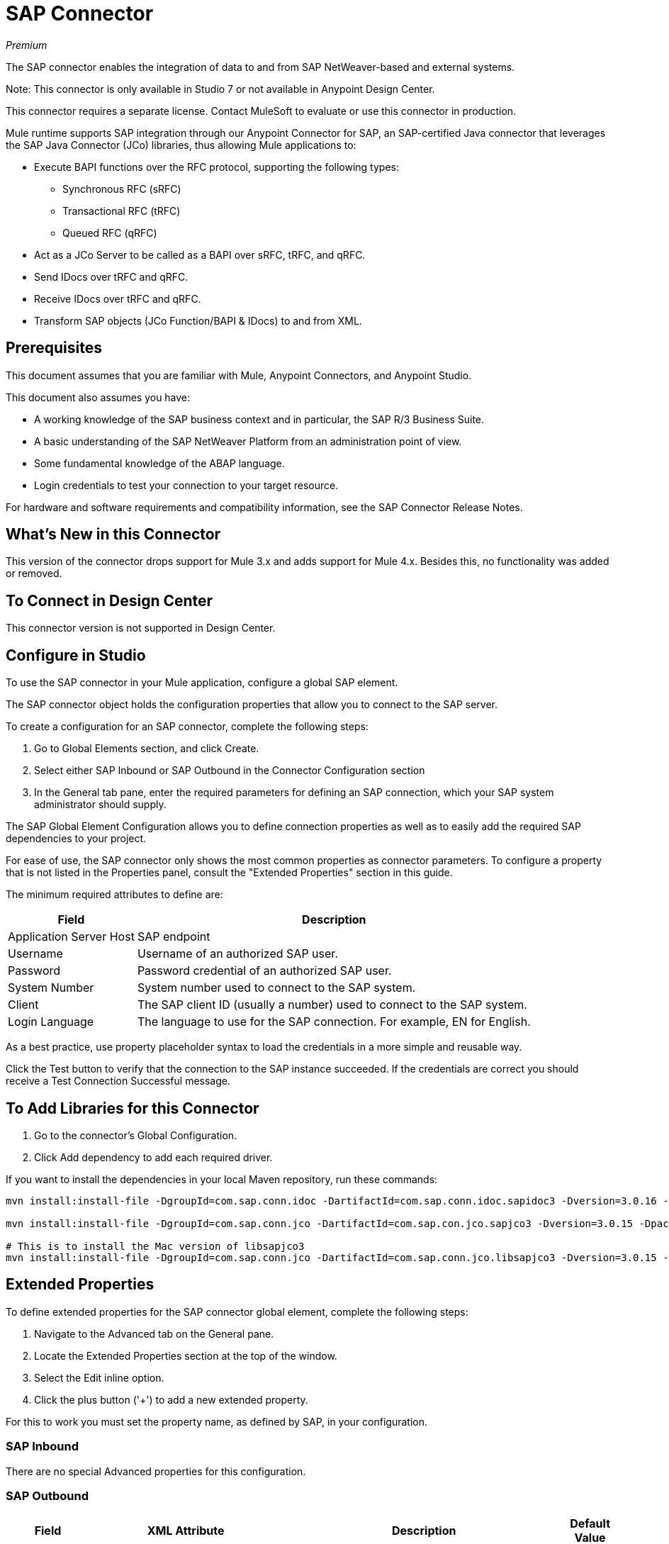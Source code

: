 = SAP Connector

_Premium_

The SAP connector enables the integration of data to and from SAP NetWeaver-based and external systems.

Note: This connector is only available in Studio 7 or not available in Anypoint Design Center. 

This connector requires a separate license. Contact MuleSoft to evaluate or use this connector in production.

Mule runtime supports SAP integration through our Anypoint Connector for SAP, an SAP-certified Java connector that leverages the SAP Java Connector (JCo) libraries, thus allowing Mule applications to:

* Execute BAPI functions over the RFC protocol, supporting the following types:
** Synchronous RFC (sRFC)
** Transactional RFC (tRFC)
** Queued RFC (qRFC)
* Act as a JCo Server to be called as a BAPI over sRFC, tRFC, and qRFC.
* Send IDocs over tRFC and qRFC.
* Receive IDocs over tRFC and qRFC.
* Transform SAP objects (JCo Function/BAPI & IDocs) to and from XML.

== Prerequisites

This document assumes that you are familiar with Mule, Anypoint Connectors, and
Anypoint Studio.

This document also assumes you have:

* A working knowledge of the SAP business context and in particular, the SAP R/3 Business Suite.
* A basic understanding of the SAP NetWeaver Platform from an administration point of view.
* Some fundamental knowledge of the ABAP language.
* Login credentials to test your connection to your target resource.

For hardware and software requirements and compatibility 
information, see the SAP Connector Release Notes.

== What's New in this Connector

This version of the connector drops support for Mule 3.x and adds support for Mule 4.x. Besides this, no functionality was added or removed.

== To Connect in Design Center

This connector version is not supported in Design Center.

== Configure in Studio

To use the SAP connector in your Mule application, configure a global SAP element.

The SAP connector object holds the configuration properties that allow you to connect to the SAP server.

To create a configuration for an SAP connector, complete the following steps:

. Go to Global Elements section, and click Create.
. Select either SAP Inbound or SAP Outbound in the Connector Configuration section
. In the General tab pane, enter  the required parameters for defining an SAP connection, which your SAP system administrator should supply.

The SAP Global Element Configuration allows you to define connection properties as well as to easily add the required SAP dependencies to your project.

For ease of use, the SAP connector only shows the most common properties as connector parameters. To configure a property that is not listed in the Properties panel, consult the "Extended Properties" section in this guide.

The minimum required attributes to define are:

[%header%autowidth.spread]
|===
|Field |Description
|Application Server Host| SAP endpoint
|Username | Username of an authorized SAP user.
|Password| Password credential of an authorized SAP user.
|System Number| System number used to connect to the SAP system.
|Client| The SAP client ID (usually a number) used to connect to the SAP system.
|Login Language| The language to use for the SAP connection. For example, EN for English.
|===

As a best practice, use property placeholder syntax to load the credentials in a more simple and reusable way. 

Click the Test button to verify that the connection to the SAP instance succeeded. If the credentials are correct you should receive a Test Connection Successful message.

== To Add Libraries for this Connector

. Go to the connector's Global Configuration.
. Click Add dependency to add each required driver.

If you want to install the dependencies in your local Maven repository, run these commands:

[source, linenums]
----
mvn install:install-file -DgroupId=com.sap.conn.idoc -DartifactId=com.sap.conn.idoc.sapidoc3 -Dversion=3.0.16 -Dpackaging=jar -Dfile=sapidoc3.jar

mvn install:install-file -DgroupId=com.sap.conn.jco -DartifactId=com.sap.con.jco.sapjco3 -Dversion=3.0.15 -Dpackaging=jar -Dfile=lib/com/sap/conn/jco/sapjco3/3.0.15/sapjco3-3.0.15.jar

# This is to install the Mac version of libsapjco3
mvn install:install-file -DgroupId=com.sap.conn.jco -DartifactId=com.sap.conn.jco.libsapjco3 -Dversion=3.0.15 -Dclassifier=external-library -Dpackaging=jnilib -Dfile=src/test/resources/lib/3.0.15/darwinintel64/libsapjco3.jnilib
----


== Extended Properties

To define extended properties for the SAP connector global element, complete the following steps:

. Navigate to the Advanced tab on the General pane.
. Locate the Extended Properties section at the top of the window.
. Select the Edit inline option.
. Click the plus button ('+') to add a new extended property.

For this to work you must set the property name, as defined by SAP, in your configuration. 

=== SAP Inbound

There are no special Advanced properties for this configuration.

=== SAP Outbound

[%header%autowidth.spread]
|===
|Field |XML Attribute |Description |Default Value
|Display Name |name |The reference name of the endpoint used internally by Mule configuration. |
|Default idocument Version |defaultIdocumentVersion |This version is used when sending the IDoc. Values for the IDoc version correspond to IDOC_VERSION_xxxx constants in com.sap.conn.idoc.IDocFactory.|
|Disable Function template cache flag |disableFunctionTemplateCacheFlag |Indicates if the function template cache should be disabled.|false
|Evaluate response flag |evaluateResponseFlag |Indicates if an error response should throw an exception or let the user handle it as another result. |false
|Log trace flag |logTraceFlag |Indicates if the trace should be logged on the Mule server.|false
|===

== Configuring for XML and Maven

To use this connector with Maven, view the pom.xml dependency information in 
the Dependency Snippets in Anypoint Exchange.

For Maven dependency management, include this XML snippet in your pom.xml file.

[source,xml,linenums]
----
<dependency>
  <groupId>org.mule.connectors</groupId>
  <artifactId>mule-sap-connector</artifactId>
  <version>4.0.0</version>
  <classifier>mule-plugin</classifier>
</dependency>
----

Inside the `<version>` tags, put the desired version number, the word RELEASE for the latest release, or SNAPSHOT for the latest available version. The available version is: 4.0.0.

== Use Case: Send an IDocument to SAP

The use case describes how to create a Mule application to send an IDocument to SAP.

. Create a new Mule Project in Anypoint Studio.
. Create a new HTTP Listener global element configuration and leave it with the default values.
. Drag a HTTP endpoint onto the canvas and configure the following parameters:
+
[%header%autowidth.spread]
|===
|Parameter|Value
|Connector Configuration| HTTP_Listener_Configuration
|Path|/sendIDoc
|===
+
. Create a new SAP Outbound global element configuration and fill with environment values.
. Click Test to confirm that Mule can connect with the SAP instance. If the connection is successful, click OK to save the configuration. Otherwise, review or correct any invalid parameters and test again.
. Select the SAP module and add Send IDoc operation next to the HTTP and in the Extension Configuration field select the configuration created in the previous section.
. Configure the operation with the following values:
+
[%header%autowidth.spread]
|===
|Parameter|Value
|Display Name |Send IDoc (or any other name you prefer)
|Connector configuration |SAP_Outbound (name of the global element you have created)
|Key |MATMAS01
|Content |#[payload]
|===
+
. Drag a Transform Message component before the SAP connector, then click the component to open its properties editor. Once metadata has been retrieved, select the respective fields to populate for the Employee. The Transform script should look similar to the following:
+
[source,dataweave,linenums]
----
%dw 2.0
output application/xml
---
read('<?xml version="1.0"?>
<MATMAS01>
    <IDOC BEGIN="1">
        <EDI_DC40 SEGMENT="1">
             <TABNAM>EDI_DC40</TABNAM>
            <MANDT>800</MANDT>
        </EDI_DC40>
    </IDOC>
</MATMAS01>
',"application/xml")
----
+
. Add a Logger right after the SAP endpoint to see the connector payload in the logs.
. Save and Run as Mule Application.
. To test the application:
.. From a web browser, enter the employee's internalId, fist name, and last name in the form of the following query parameters:
+
[source]
----
http://localhost:8081/sendIDoc
----
+
.. Mule conducts the query, and adds the Employee record to NetSuite.

== USe Case: XML

[source, linenums]
----
<?xml version="1.0" encoding="UTF-8"?>

<mule xmlns:ee="http://www.mulesoft.org/schema/mule/ee/core" xmlns:sap="http://www.mulesoft.org/schema/mule/sap"
	  xmlns:http="http://www.mulesoft.org/schema/mule/http"
	  xmlns="http://www.mulesoft.org/schema/mule/core" xmlns:doc="http://www.mulesoft.org/schema/mule/documentation"
	  xmlns:xsi="http://www.w3.org/2001/XMLSchema-instance" xsi:schemaLocation="http://www.mulesoft.org/schema/mule/core http://www.mulesoft.org/schema/mule/core/current/mule.xsd

http://www.mulesoft.org/schema/mule/http http://www.mulesoft.org/schema/mule/http/current/mule-http.xsd
http://www.mulesoft.org/schema/mule/sap http://www.mulesoft.org/schema/mule/sap/current/mule-sap.xsd
http://www.mulesoft.org/schema/mule/ee/core http://www.mulesoft.org/schema/mule/ee/core/current/mule-ee.xsd">
	<configuration-properties file="mule-artifact.properties"/>
	<sap:outbound-config name="SAP_Outbound" doc:name="SAP Outbound" doc:id="73ce221f-c68c-4b2b-a50f-f60c6cda46f8" >
		<sap:simple-connection-provider-connection applicationServerHost="${sap.jcoAsHost}" username="${sap.jcoUser}" password="${sap.jcoPasswd}" systemNumber="${sap.jcoSysnr}" client="${sap.jcoClient}" language="${sap.jcoLang}" />
	</sap:outbound-config>
	<http:listener-config name="HTTP_Listener_config" doc:name="HTTP Listener config" doc:id="058070a7-92ec-4316-a7fd-97e03e4ac822" >
		<http:listener-connection host="0.0.0.0" port="8081" />
	</http:listener-config>
	<flow name="demo-idoc-clientFlow" doc:id="4fd4e3bd-35a2-4fa9-8524-d722992bc6a7" >
		<http:listener config-ref="HTTP_Listener_config" path="/idoc" doc:name="Listener" doc:id="71361ae7-31a4-4f14-83e0-725031dbf7e9" />
		<ee:transform doc:name="Transform Message" doc:id="3e19acb5-a4b9-440c-8f13-dfd0a7024004" >
			<ee:message >
				<ee:set-payload ><![CDATA[%dw 2.0
output application/xml
---
read('<?xml version="1.0"?>
<MATMAS01>
    <IDOC BEGIN="1">
        <EDI_DC40 SEGMENT="1">
             <TABNAM>EDI_DC40</TABNAM>
            <MANDT>800</MANDT>
        </EDI_DC40>
    </IDOC>
</MATMAS01>
',"application/xml")
]]></ee:set-payload>
			</ee:message>
		</ee:transform>
		<sap:send config-ref="SAP_Outbound" doc:name="Send IDoc" doc:id="5b8c5850-5988-495c-92cf-79a0c8a09bb4" key="MATMAS01"/>
		<logger level="INFO" doc:name="Logger" doc:id="67d19205-f5c8-4770-a843-47e59ec1c3d2" message="#[payload]"/>
	</flow>
</mule>
----

=== SAP JCo Architecture

SAP JCo facilitates communication between an SAP backend system and a Java application. It allows Java programs to connect to SAP systems and invoke Remote Function Modules. It also allows parsing of IDocs (SAP Intermediate Documents), among other object types. Both inbound and outbound communications are supported.

* Java API: handles dynamic metadata lookup and caching. It implements JCO.Function, which is the container for parameters and/or tables for the SAP Function Module (BAPI) in Java. Java apps are built on top of the Java API.

* JNI (Java Native Interface): originally, SAP created libraries in C language to allow direct RFC calls to SAP, to manipulate with data. JCo wraps C libraries in Java to provide platform-native access into the SAP system. RFC Middleware uses RFC Library through (JNI) Layer.

* RFC (Remote Function Call): communication with the SAP system is performed over the RFC protocol. RFC means calling BAPI or triggering IDoc processing that runs in another system as calling program. The RFC interface enables function calls between two SAP systems or between the SAP and external system.

* RFC Library: libraries of C language-based functions to access the SAP system. RFC library is addressed by JNI.

* RFC Layer: SAP component that processes RFC calls.

* SAP Java IDoc Class Library: provides structured, high-level interpretation and navigation of SAP IDocs in Java. It consists of the following add-on packages:
** SAP Java Base IDoc Class Library: a middleware-independent library that provides a set of general base classes and interfaces for middleware dependent Java IDoc Class Library implementations.
** SAP Java Connector IDoc Class Library: a middleware-independent library for creating, sending, and receiving IDocs.

* FM (Function Module): Function modules are procedures that are defined in the ABAP language of SAP. It allows the encapsulation and reuse of global functions in the SAP System.

* BAPI (Business Application Programming Interface): is the Function Module that fulfills certain design criteria, such as:
** Implements a method of a SAP Business Object.
** Maintains a static interface through different versions of the SAP system.
** Is remote-enabled.
** Runs to completion with or without user interaction.
** Handles errors.

* IDoc (Intermediate Document): standard SAP format for electronic data interchange between SAP systems. Different messages types (such as delivery notes or purchase orders) generally correspond to different special formats, known as IDoc types. Multiple message types with related content can, however, be assigned to a single IDoc type.

* ALE (Application Link Enabling): technology for setting up and operating distributed applications. ALE facilitates distributed, yet integrated, installation of SAP systems. This involves business-driven message exchange using consistent data across loosely linked SAP applications. Applications are integrated through synchronous and asynchronous communication, rather than by use of a central database.

* SAP NetWeaver: one of the main technologies and application platforms used by SAP solutions. Its main component is the SAP Web Application Server (WebAS), which provides the runtime environment for SAP applications like ERP, CRM, SCM, PLM, SRM, BI. Other components include enterprise portal, exchange infrastructure, master data management and mobile infrastructure. The SAP NetWeaver is an umbrella term for these technical components.

* SAP NetWeaver runs on both Java and ABAP stacks.

* ABAP (Advanced Business Application Programming): this is SAP's proprietary programming language and part of the NetWeaver platform for building business applications.

== See Also

* The SAP connector uses the RFC protocol to connect to NetWeaver Application Servers (NWAS). http://www.cipherbsc.com/solutions/sap-erp-central-component-erp-ecc/[ECC] and https://help.sap.com/viewer/p/SAP_CUSTOMER_RELATIONSHIP_MANAGEMENT[CRM] run on top of NWAS, as other SAP solutions do, and hence any customer using the connector may access those systems.

